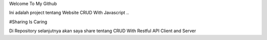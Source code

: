 Welcome To My Github 

Ini adalah project tentang Website CRUD With Javascript ..

#Sharing Is Caring

Di Repository selanjutnya akan saya share tentang CRUD With Restful API Client and Server
